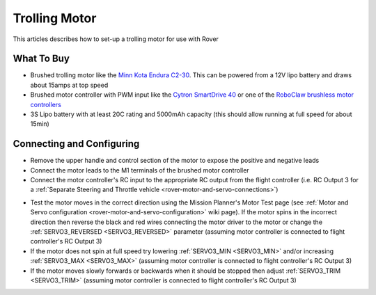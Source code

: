.. _trolling-motor:

==============
Trolling Motor
==============

.. image:: ../images/trolling-motor.jpg

This articles describes how to set-up a trolling motor for use with Rover

What To Buy
-----------

- Brushed trolling motor like the `Minn Kota Endura C2-30 <https://minnkotamotors.johnsonoutdoors.com/freshwater-trolling-motors/endura-c2>`__.  This can be powered from a 12V lipo battery and draws about 15amps at top speed
- Brushed motor controller with PWM input like the `Cytron SmartDrive 40 <https://www.cytron.io/p-mds40b>`__ or one of the `RoboClaw brushless motor controllers <http://www.basicmicro.com/34VDC_c_19.html>`__
- 3S Lipo battery with at least 20C rating and 5000mAh capacity (this should allow running at full speed for about 15min)

Connecting and Configuring
--------------------------

- Remove the upper handle and control section of the motor to expose the positive and negative leads
- Connect the motor leads to the M1 terminals of the brushed motor controller
- Connect the motor controller's RC input to the appropriate RC output from the flight controller (i.e. RC Output 3 for a :ref:`Separate Steering and Throttle vehicle <rover-motor-and-servo-connections>`)

.. image:: ../images/trolling-motor-pixhawk.png
    :target: ../_images/trolling-motor-pixhawk.png
    :width: 450px

- Test the motor moves in the correct direction using the Mission Planner's Motor Test page (see :ref:`Motor and Servo configuration <rover-motor-and-servo-configuration>` wiki page).  If the motor spins in the incorrect direction then reverse the black and red wires connecting the motor driver to the motor or change the :ref:`SERVO3_REVERSED <SERVO3_REVERSED>` parameter (assuming motor controller is connected to flight controller's RC Output 3)
- If the motor does not spin at full speed try lowering :ref:`SERVO3_MIN <SERVO3_MIN>` and/or increasing :ref:`SERVO3_MAX <SERVO3_MAX>` (assuming motor controller is connected to flight controller's RC Output 3)
- If the motor moves slowly forwards or backwards when it should be stopped then adjust :ref:`SERVO3_TRIM <SERVO3_TRIM>` (assuming motor controller is connected to flight controller's RC Output 3)

